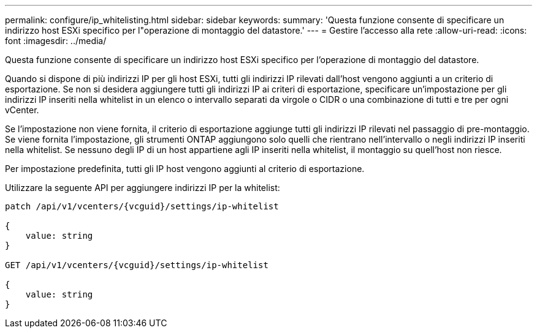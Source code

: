 ---
permalink: configure/ip_whitelisting.html 
sidebar: sidebar 
keywords:  
summary: 'Questa funzione consente di specificare un indirizzo host ESXi specifico per l"operazione di montaggio del datastore.' 
---
= Gestire l'accesso alla rete
:allow-uri-read: 
:icons: font
:imagesdir: ../media/


[role="lead"]
Questa funzione consente di specificare un indirizzo host ESXi specifico per l'operazione di montaggio del datastore.

Quando si dispone di più indirizzi IP per gli host ESXi, tutti gli indirizzi IP rilevati dall'host vengono aggiunti a un criterio di esportazione. Se non si desidera aggiungere tutti gli indirizzi IP ai criteri di esportazione, specificare un'impostazione per gli indirizzi IP inseriti nella whitelist in un elenco o intervallo separati da virgole o CIDR o una combinazione di tutti e tre per ogni vCenter.

Se l'impostazione non viene fornita, il criterio di esportazione aggiunge tutti gli indirizzi IP rilevati nel passaggio di pre-montaggio. Se viene fornita l'impostazione, gli strumenti ONTAP aggiungono solo quelli che rientrano nell'intervallo o negli indirizzi IP inseriti nella whitelist. Se nessuno degli IP di un host appartiene agli IP inseriti nella whitelist, il montaggio su quell'host non riesce.

Per impostazione predefinita, tutti gli IP host vengono aggiunti al criterio di esportazione.

Utilizzare la seguente API per aggiungere indirizzi IP per la whitelist:

[listing]
----
patch /api/v1/vcenters/{vcguid}/settings/ip-whitelist

{
    value: string
}

GET /api/v1/vcenters/{vcguid}/settings/ip-whitelist

{
    value: string
}
----